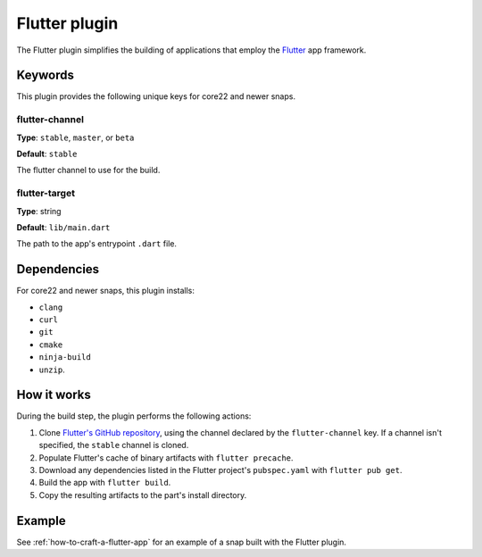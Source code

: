 .. _reference-flutter-plugin:

Flutter plugin
==============

The Flutter plugin simplifies the building of applications that employ the `Flutter
<https://flutter.dev/>`_ app framework.


Keywords
--------

This plugin provides the following unique keys for core22 and newer snaps.


flutter-channel
~~~~~~~~~~~~~~~
**Type**: ``stable``, ``master``, or ``beta``

**Default**: ``stable``

The flutter channel to use for the build.


flutter-target
~~~~~~~~~~~~~~
**Type**: string

**Default**: ``lib/main.dart``

The path to the app's entrypoint ``.dart`` file.


Dependencies
------------

For core22 and newer snaps, this plugin installs:

* ``clang``
* ``curl``
* ``git``
* ``cmake``
* ``ninja-build``
* ``unzip``.


How it works
------------

During the build step, the plugin performs the following actions:

#. Clone `Flutter's GitHub repository <https://github.com/flutter/flutter>`_, using the
   channel declared by the ``flutter-channel`` key. If a channel isn't specified, the
   ``stable`` channel is cloned.
#. Populate Flutter's cache of binary artifacts with ``flutter precache``.
#. Download any dependencies listed in the Flutter project's ``pubspec.yaml`` with
   ``flutter pub get``.
#. Build the app with ``flutter build``.
#. Copy the resulting artifacts to the part's install directory.


Example
-------

See :ref:`how-to-craft-a-flutter-app` for an example of a snap built with the Flutter
plugin.
